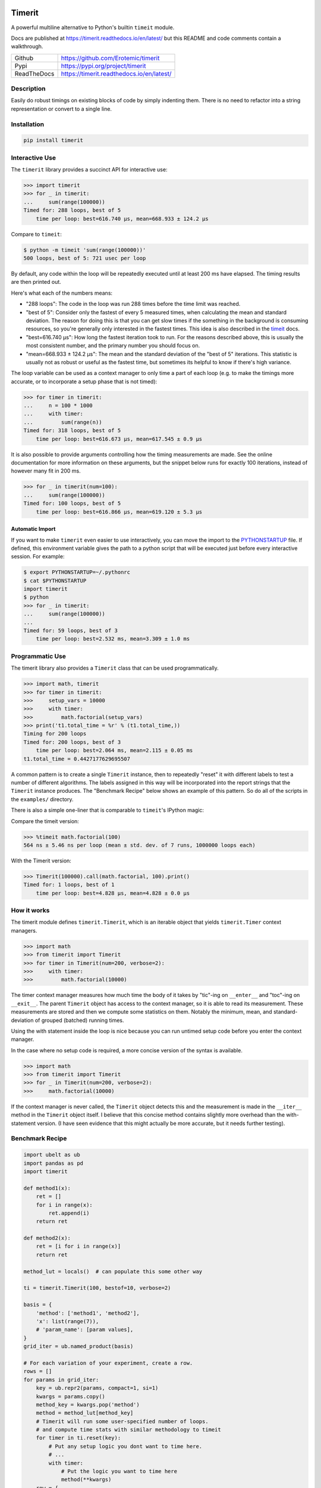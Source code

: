 
|GithubActions| |Appveyor| |Codecov| |Pypi| |Downloads| |ReadTheDocs|


Timerit
=======

A powerful multiline alternative to Python's builtin ``timeit`` module.

Docs are published at https://timerit.readthedocs.io/en/latest/ but this README
and code comments contain a walkthrough.

+---------------+--------------------------------------------+
| Github        | https://github.com/Erotemic/timerit        |
+---------------+--------------------------------------------+
| Pypi          | https://pypi.org/project/timerit           |
+---------------+--------------------------------------------+
| ReadTheDocs   | https://timerit.readthedocs.io/en/latest/  |
+---------------+--------------------------------------------+

Description
-----------

Easily do robust timings on existing blocks of code by simply indenting
them. There is no need to refactor into a string representation or
convert to a single line.

Installation
------------

.. code:: bash

    pip install timerit


Interactive Use
---------------

The ``timerit`` library provides a succinct API for interactive use:

.. code:: python

    >>> import timerit
    >>> for _ in timerit:
    ...     sum(range(100000))
    Timed for: 288 loops, best of 5
        time per loop: best=616.740 µs, mean=668.933 ± 124.2 µs

Compare to ``timeit``:

.. code:: bash

    $ python -m timeit 'sum(range(100000))'
    500 loops, best of 5: 721 usec per loop

By default, any code within the loop will be repeatedly executed until at least
200 ms have elapsed.  The timing results are then printed out.

Here's what each of the numbers means:

- "288 loops": The code in the loop was run 288 times before the time limit was
  reached.

- "best of 5": Consider only the fastest of every 5 measured times, when
  calculating the mean and standard deviation.  The reason for doing this is
  that you can get slow times if the something in the background is consuming
  resources, so you're generally only interested in the fastest times.  This
  idea is also described in the
  `timeit <https://docs.python.org/3/library/timeit.html#timeit.Timer.repeat>`_ docs.

- "best=616.740 µs": How long the fastest iteration took to run.  For the reasons
  described above, this is usually the most consistent number, and the primary
  number you should focus on.

- "mean=668.933 ± 124.2 µs": The mean and the standard deviation of the "best of 5"
  iterations.  This statistic is usually not as robust or useful as the fastest
  time, but sometimes its helpful to know if there's high variance.

The loop variable can be used as a context manager to only time a part of each
loop (e.g. to make the timings more accurate, or to incorporate a setup phase
that is not timed):

.. code:: python

    >>> for timer in timerit:
    ...     n = 100 * 1000
    ...     with timer:
    ...         sum(range(n))
    Timed for: 318 loops, best of 5
        time per loop: best=616.673 µs, mean=617.545 ± 0.9 µs

It is also possible to provide arguments controlling how the timing
measurements are made.  See the online documentation for more information on
these arguments, but the snippet below runs for exactly 100 iterations, instead
of however many fit in 200 ms.

.. code:: python

    >>> for _ in timerit(num=100):
    ...     sum(range(100000))
    Timed for: 100 loops, best of 5
        time per loop: best=616.866 µs, mean=619.120 ± 5.3 µs


Automatic Import
~~~~~~~~~~~~~~~~
If you want to make ``timerit`` even easier to use interactively, you can move
the import to the PYTHONSTARTUP_ file.  If defined, this environment variable
gives the path to a python script that will be executed just before every
interactive session.  For example:

.. code:: bash

    $ export PYTHONSTARTUP=~/.pythonrc
    $ cat $PYTHONSTARTUP
    import timerit
    $ python
    >>> for _ in timerit:
    ...     sum(range(100000))
    ...
    Timed for: 59 loops, best of 3
        time per loop: best=2.532 ms, mean=3.309 ± 1.0 ms


Programmatic Use
----------------

The timerit library also provides a ``Timerit`` class that can be used
programmatically.

.. code:: python

    >>> import math, timerit
    >>> for timer in timerit:
    >>>     setup_vars = 10000
    >>>     with timer:
    >>>         math.factorial(setup_vars)
    >>> print('t1.total_time = %r' % (t1.total_time,))
    Timing for 200 loops
    Timed for: 200 loops, best of 3
        time per loop: best=2.064 ms, mean=2.115 ± 0.05 ms
    t1.total_time = 0.4427177629695507

A common pattern is to create a single ``Timerit`` instance, then to repeatedly
"reset" it with different labels to test a number of different algorithms.  The
labels assigned in this way will be incorporated into the report strings that
the ``Timerit`` instance produces.  The "Benchmark Recipe" below shows an example
of this pattern.  So do all of the scripts in the ``examples/`` directory.

There is also a simple one-liner that is comparable to ``timeit``'s IPython magic:

Compare the timeit version:

.. code:: python

    >>> %timeit math.factorial(100)
    564 ns ± 5.46 ns per loop (mean ± std. dev. of 7 runs, 1000000 loops each)

With the Timerit version:

.. code:: python

    >>> Timerit(100000).call(math.factorial, 100).print()
    Timed for: 1 loops, best of 1
        time per loop: best=4.828 µs, mean=4.828 ± 0.0 µs


How it works
------------

The timerit module defines ``timerit.Timerit``, which is an iterable object
that yields ``timerit.Timer`` context managers.

.. code:: python

    >>> import math
    >>> from timerit import Timerit
    >>> for timer in Timerit(num=200, verbose=2):
    >>>     with timer:
    >>>         math.factorial(10000)

The timer context manager measures how much time the body of it takes by
"tic"-ing on ``__enter__`` and "toc"-ing on ``__exit__``. The parent
``Timerit`` object has access to the context manager, so it is able to read its
measurement. These measurements are stored and then we compute some statistics
on them. Notably the minimum, mean, and standard-deviation of grouped (batched)
running times.

Using the with statement inside the loop is nice because you can run untimed
setup code before you enter the context manager.

In the case where no setup code is required, a more concise version of the
syntax is available.

.. code:: python

    >>> import math
    >>> from timerit import Timerit
    >>> for _ in Timerit(num=200, verbose=2):
    >>>     math.factorial(10000)

If the context manager is never called, the ``Timerit`` object detects this and
the measurement is made in the ``__iter__`` method in the ``Timerit`` object
itself. I believe that this concise method contains slightly more overhead than
the with-statement version. (I have seen evidence that this might actually be
more accurate, but it needs further testing).

Benchmark Recipe
----------------

.. code:: python

    import ubelt as ub
    import pandas as pd
    import timerit

    def method1(x):
        ret = []
        for i in range(x):
            ret.append(i)
        return ret

    def method2(x):
        ret = [i for i in range(x)]
        return ret

    method_lut = locals()  # can populate this some other way

    ti = timerit.Timerit(100, bestof=10, verbose=2)

    basis = {
        'method': ['method1', 'method2'],
        'x': list(range(7)),
        # 'param_name': [param values],
    }
    grid_iter = ub.named_product(basis)

    # For each variation of your experiment, create a row.
    rows = []
    for params in grid_iter:
        key = ub.repr2(params, compact=1, si=1)
        kwargs = params.copy()
        method_key = kwargs.pop('method')
        method = method_lut[method_key]
        # Timerit will run some user-specified number of loops.
        # and compute time stats with similar methodology to timeit
        for timer in ti.reset(key):
            # Put any setup logic you dont want to time here.
            # ...
            with timer:
                # Put the logic you want to time here
                method(**kwargs)
        row = {
            'mean': ti.mean(),
            'min': ti.min(),
            'key': key,
            **params,
        }
        rows.append(row)

    # The rows define a long-form pandas data array.
    # Data in long-form makes it very easy to use seaborn.
    data = pd.DataFrame(rows)
    print(data)

    plot = True
    if plot:
        # import seaborn as sns
        # kwplot autosns works well for IPython and script execution.
        # not sure about notebooks.
        import kwplot
        sns = kwplot.autosns()

        # Your variables may change
        ax = kwplot.figure(fnum=1, doclf=True).gca()
        sns.lineplot(data=data, x='x', y='min', hue='method', marker='o', ax=ax)
        ax.set_title('Benchmark Name')
        ax.set_xlabel('x-variable description')
        ax.set_ylabel('y-variable description')


.. |Travis| image:: https://img.shields.io/travis/Erotemic/timerit/master.svg?label=Travis%20CI
   :target: https://travis-ci.org/Erotemic/timerit?branch=master
.. |Codecov| image:: https://codecov.io/github/Erotemic/timerit/badge.svg?branch=master&service=github
   :target: https://codecov.io/github/Erotemic/timerit?branch=master
.. |Appveyor| image:: https://ci.appveyor.com/api/projects/status/github/Erotemic/timerit?branch=master&svg=True
   :target: https://ci.appveyor.com/project/Erotemic/timerit/branch/master
.. |Pypi| image:: https://img.shields.io/pypi/v/timerit.svg
   :target: https://pypi.python.org/pypi/timerit
.. |Downloads| image:: https://img.shields.io/pypi/dm/timerit.svg
   :target: https://pypistats.org/packages/timerit
.. |CircleCI| image:: https://circleci.com/gh/Erotemic/timerit.svg?style=svg
    :target: https://circleci.com/gh/Erotemic/timerit
.. |ReadTheDocs| image:: https://readthedocs.org/projects/timerit/badge/?version=latest
    :target: http://timerit.readthedocs.io/en/latest/
.. |CodeQuality| image:: https://api.codacy.com/project/badge/Grade/fdcedca723f24ec4be9c7067d91cb43b
    :target: https://www.codacy.com/manual/Erotemic/timerit?utm_source=github.com&amp;utm_medium=referral&amp;utm_content=Erotemic/timerit&amp;utm_campaign=Badge_Grade
.. |GithubActions| image:: https://github.com/Erotemic/timerit/actions/workflows/tests.yml/badge.svg?branch=main
    :target: https://github.com/Erotemic/timerit/actions?query=branch%3Amain

.. _PYTHONSTARTUP: https://docs.python.org/3/using/cmdline.html?highlight=pythonstartup#envvar-PYTHONSTARTUP

